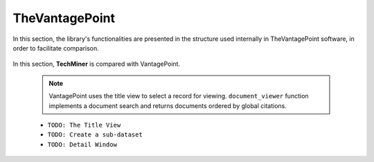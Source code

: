 TheVantagePoint
#########################################################################################

.. raw:: html

   <hr style="height:4px;border-width:0;color:gray;background-color:black">


In this section, the library's functionalities are presented in the structure used 
internally in TheVantagePoint software, in order to facilitate comparison.


    .. toctree::
        :maxdepth: 1

        _menu_vp_home
        _menu_vp_refine
        _menu_vp_analyze
        _menu_vp_report
        _menu_vp_editors


    .. toctree::
        summary_view


In this section, **TechMiner** is compared with VantagePoint.






    .. toctree::
        :maxdepth: 1

        document_viewer
        extract_user_keywords

    .. note::
        VantagePoint uses the title view to select a record for viewing. ``document_viewer`` 
        function implements a document search and returns documents ordered by global 
        citations.



    * ``TODO: The Title View``

    * ``TODO: Create a sub-dataset``

    * ``TODO: Detail Window``




    .. toctree::
        :maxdepth: 1

        extract_user_keywords

        






